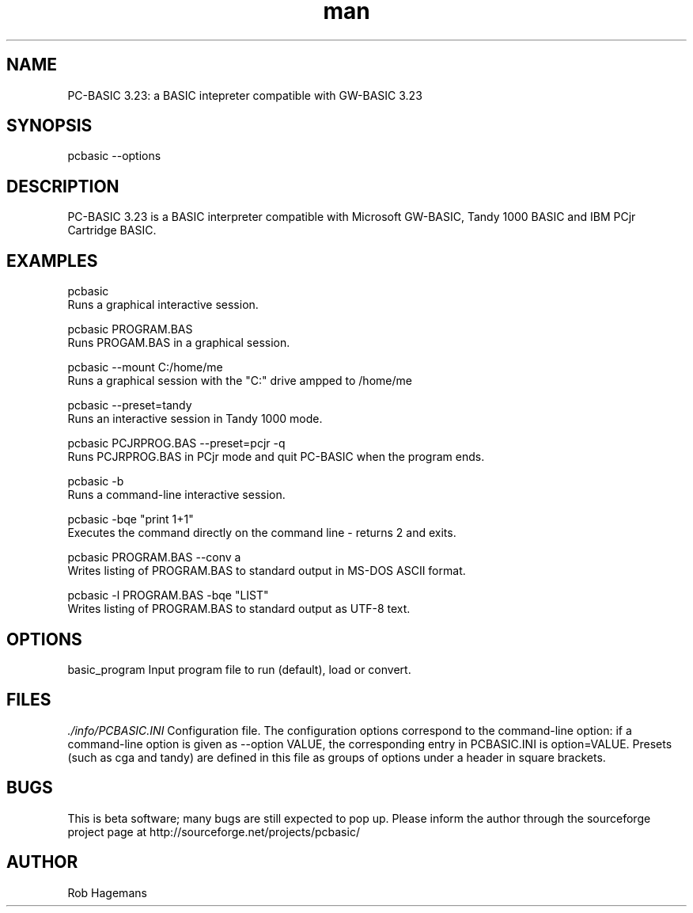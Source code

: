 .\" Manpage for pcbasic
.TH man 1 "17 August 2014" "1.1" "pcbasic man page"
.SH NAME
PC-BASIC 3.23: a BASIC intepreter compatible with GW-BASIC 3.23
.SH SYNOPSIS
pcbasic --options
.SH DESCRIPTION
PC-BASIC 3.23 is a BASIC interpreter compatible with Microsoft GW-BASIC, Tandy 1000 BASIC
and IBM PCjr Cartridge BASIC. 
.SH EXAMPLES
pcbasic                             
    Runs a graphical interactive session.
.PP
pcbasic PROGRAM.BAS                 
    Runs PROGAM.BAS in a graphical session.
.PP
pcbasic --mount C:/home/me
    Runs a graphical session with the "C:" drive ampped to /home/me  
.PP
pcbasic --preset=tandy              
    Runs an interactive session in Tandy 1000 mode.                    
.PP
pcbasic PCJRPROG.BAS --preset=pcjr -q 
    Runs PCJRPROG.BAS in PCjr mode and quit PC-BASIC when the program ends.                    
.PP
pcbasic -b                          
    Runs a command-line interactive session.
.PP
pcbasic -bqe "print 1+1"            
    Executes the command directly on the command line - returns 2 and exits.
.PP
pcbasic PROGRAM.BAS --conv a        
    Writes listing of PROGRAM.BAS to standard output in MS-DOS ASCII format.
.PP
pcbasic -l PROGRAM.BAS -bqe "LIST"  
    Writes listing of PROGRAM.BAS to standard output as UTF-8 text.
.PP
.SH OPTIONS
  basic_program         Input program file to run (default), load or convert.

.SH FILES
.I ./info/PCBASIC.INI
Configuration file. The configuration options correspond to the command-line option: if a command-line option is given as --option VALUE,
the corresponding entry in PCBASIC.INI is option=VALUE. Presets (such as cga and tandy) are defined in this file as groups of options under a header in square brackets. 
.SH BUGS
This is beta software; many bugs are still expected to pop up. Please inform the author through the sourceforge project page at http://sourceforge.net/projects/pcbasic/
.SH AUTHOR
Rob Hagemans
